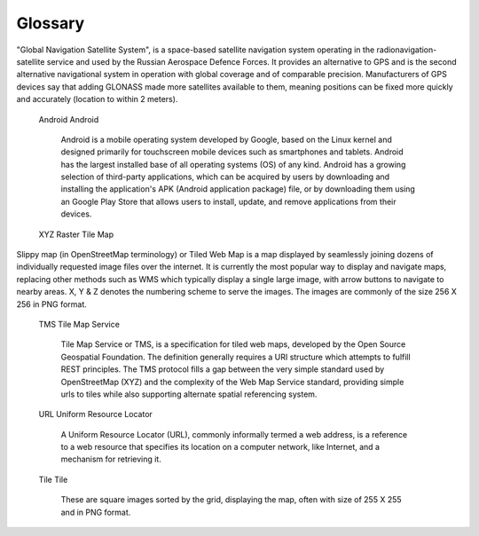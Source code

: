 .. sectionauthor:: Дмитрий Барышников <dmitry.baryshnikov@nextgis.ru>

.. _ngmobile_glossary:

Glossary
=========

.. glossary::
   :sorted:
 
   GIS
   Geographic Information System
      A Geographic Information System is a system designed to capture, store, manipulate, analyze, manage, and present spatial or geographical data. In general, the term describes any information system that integrates, stores, edits, analyzes, shares, and displays geographic information. GIS applications are tools that allow users to create interactive queries (user-created searches), analyze spatial information, edit data in maps, and present the results of all these operations. GIS is a broad term that can refer to a number of different technologies, processes, and methods. It is attached to many operations and has many applications related to engineering, planning, management, transport/logistics, insurance, telecommunications, and business. For that reason, GIS and location intelligence applications can be the foundation for many location-enabled services that rely on analysis and visualization.
      
   Vector
   Vector
      In a GIS, geographical features are often expressed as vectors, by considering those features as geometrical shapes. Different geographical features are expressed by different types of geometry as, Points, Lines & Polygons. The information about these features is stored in an attribute table.
   
   Raster
   Raster
      Raster image is a dot matrix data structure  representing a generally rectangular grid of pixels or cells. The information is stored in a cell.

   Cloud
   Cloud Computing
      Cloud computing is a type of Internet-based computing that provides shared computer processing resources and data to computers and other devices on demand. It is a model for enabling ubiquitous, on-demand access to a shared pool of configurable computing resources (e.g., computer networks, servers, storage, applications and services), which can be rapidly provisioned and released with minimal management effort. Cloud computing and storage solutions provide users and enterprises with various capabilities to store and process their data in third-party data centers, that may be located far from the user–ranging in distance from across a city to across the world.

   Coordinate System
   Geographic Coordinate System
      A geographic coordinate system is a coordinate system that enables every location on Earth to be specified by a set of numbers, letters or symbols. The coordinates are often chosen such that one of the numbers represents a vertical position, and two or three of the numbers represent a horizontal position. A common choice of coordinates is latitude, longitude and elevation.

   GeoJSON
   GeoJSON
     GeoJSON is an open standard format designed for representing simple geographical features, along with their non-spatial attributes, based on JavaScript Object Notation. The features include points, linestrings & polygons and multi-part collection of these types.
     
   GPS
   Global Positioning System
      The Global Positioning System (GPS) provides geolocation and time information to a GPS receiver in all weather conditions, anywhere on or near the Earth where there is an unobstructed line of sight to four or more GPS satellites. The GPS system operates independently of any telephonic or internet reception, though these technologies can enhance the usefulness of the GPS positioning information. The GPS system provides critical positioning capabilities to military, civil, and commercial users around the world. The United States government created the system, maintains it, and makes it freely accessible to anyone with a GPS receiver.

   GLONASS
   Globalnaya Navigatsionnaya Sputnikovaya Sistema
"Global Navigation Satellite System", is a space-based satellite navigation system operating in the radionavigation-satellite service and used by the Russian Aerospace Defence Forces. It provides an alternative to GPS and is the second alternative navigational system in operation with global coverage and of comparable precision. Manufacturers of GPS devices say that adding GLONASS made more satellites available to them, meaning positions can be fixed more quickly and accurately (location to within 2 meters).
    
   Android
   Android
      Android is a mobile operating system developed by Google, based on the Linux kernel and designed primarily for touchscreen mobile devices such as smartphones and tablets. Android has the largest installed base of all operating systems (OS) of any kind. Android has a growing selection of third-party applications, which can be acquired by users by downloading and installing the application's APK (Android application package) file, or by downloading them using an Google Play Store that allows users to install, update, and remove applications from their devices.
      
   XYZ
   Raster Tile Map
Slippy map (in OpenStreetMap terminology) or Tiled Web Map is a map displayed by seamlessly joining dozens of individually requested image files over the internet. It is currently the most popular way to display and navigate maps, replacing other methods such as WMS which typically display a single large image, with arrow buttons to navigate to nearby areas. X, Y & Z denotes the numbering scheme to serve the images. The images are commonly of the size 256 X 256 in PNG format.

   TMS
   Tile Map Service
     Tile Map Service or TMS, is a specification for tiled web maps, developed by the Open Source Geospatial Foundation. The definition generally requires a URI structure which attempts to fulfill REST principles. The TMS protocol fills a gap between the very simple standard used by OpenStreetMap (XYZ) and the complexity of the Web Map Service standard, providing simple urls to tiles while also supporting alternate spatial referencing system.
   
   URL
   Uniform Resource Locator
      A Uniform Resource Locator (URL), commonly informally termed a web address, is a reference to a web resource that specifies its location on a computer network, like Internet, and a mechanism for retrieving it.

   Tile
   Tile
      These are square images sorted by the grid, displaying the map, often with size of 255 X 255 and in PNG format.  

